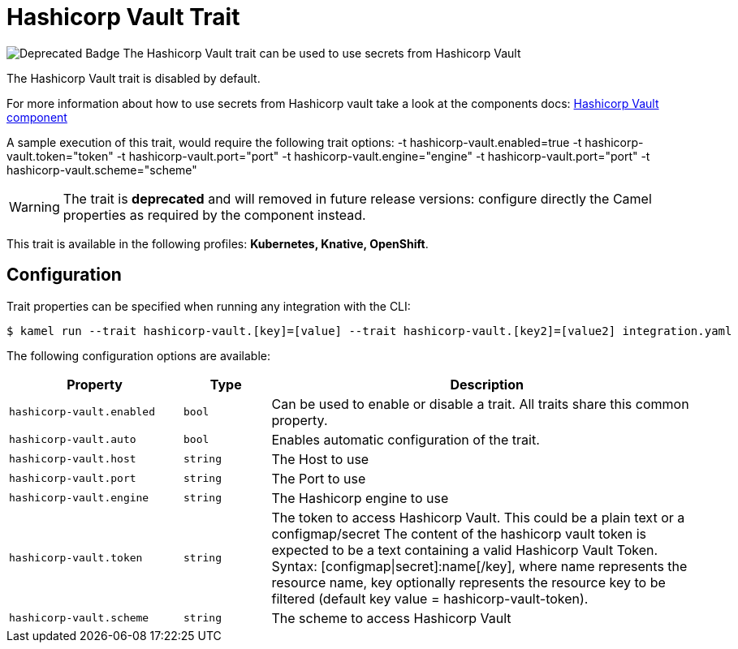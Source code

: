 = Hashicorp Vault Trait

// Start of autogenerated code - DO NOT EDIT! (badges)
image:https://img.shields.io/badge/2.5.0-white?label=Deprecated&labelColor=C40C0C&color=gray[Deprecated Badge]
// End of autogenerated code - DO NOT EDIT! (badges)
// Start of autogenerated code - DO NOT EDIT! (description)
The Hashicorp Vault trait can be used to use secrets from Hashicorp Vault

The Hashicorp Vault trait is disabled by default.

For more information about how to use secrets from Hashicorp vault take a look at the components docs: xref:components::hashicorp-vault-component.adoc[Hashicorp Vault component]

A sample execution of this trait, would require
the following trait options:
-t hashicorp-vault.enabled=true -t hashicorp-vault.token="token" -t hashicorp-vault.port="port" -t hashicorp-vault.engine="engine" -t hashicorp-vault.port="port" -t hashicorp-vault.scheme="scheme"

WARNING: The trait is **deprecated** and will removed in future release versions: configure directly the Camel properties as required by the component instead.


This trait is available in the following profiles: **Kubernetes, Knative, OpenShift**.

// End of autogenerated code - DO NOT EDIT! (description)
// Start of autogenerated code - DO NOT EDIT! (configuration)
== Configuration

Trait properties can be specified when running any integration with the CLI:
[source,console]
----
$ kamel run --trait hashicorp-vault.[key]=[value] --trait hashicorp-vault.[key2]=[value2] integration.yaml
----
The following configuration options are available:

[cols="2m,1m,5a"]
|===
|Property | Type | Description

| hashicorp-vault.enabled
| bool
| Can be used to enable or disable a trait. All traits share this common property.

| hashicorp-vault.auto
| bool
| Enables automatic configuration of the trait.

| hashicorp-vault.host
| string
| The Host to use

| hashicorp-vault.port
| string
| The Port to use

| hashicorp-vault.engine
| string
| The Hashicorp engine to use

| hashicorp-vault.token
| string
| The token to access Hashicorp Vault. This could be a plain text or a configmap/secret
The content of the hashicorp vault token is expected to be a text containing a valid Hashicorp Vault Token.
Syntax: [configmap\|secret]:name[/key], where name represents the resource name, key optionally represents the resource key to be filtered (default key value = hashicorp-vault-token).

| hashicorp-vault.scheme
| string
| The scheme to access Hashicorp Vault

|===

// End of autogenerated code - DO NOT EDIT! (configuration)
